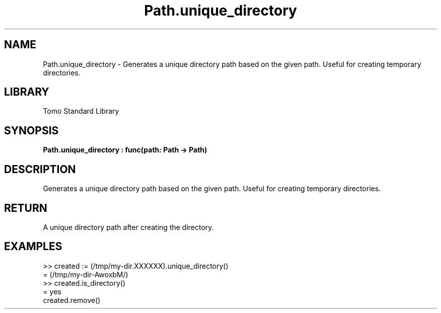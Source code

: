 '\" t
.\" Copyright (c) 2025 Bruce Hill
.\" All rights reserved.
.\"
.TH Path.unique_directory 3 2025-04-19T14:48:15.715857 "Tomo man-pages"
.SH NAME
Path.unique_directory \- Generates a unique directory path based on the given path. Useful for creating temporary directories.

.SH LIBRARY
Tomo Standard Library
.SH SYNOPSIS
.nf
.BI Path.unique_directory\ :\ func(path:\ Path\ ->\ Path)
.fi

.SH DESCRIPTION
Generates a unique directory path based on the given path. Useful for creating temporary directories.


.TS
allbox;
lb lb lbx lb
l l l l.
Name	Type	Description	Default
path	Path	The base path for generating the unique directory. The last six letters of this path must be `XXXXXX`. 	-
.TE
.SH RETURN
A unique directory path after creating the directory.

.SH EXAMPLES
.EX
>> created := (/tmp/my-dir.XXXXXX).unique_directory()
= (/tmp/my-dir-AwoxbM/)
>> created.is_directory()
= yes
created.remove()
.EE

